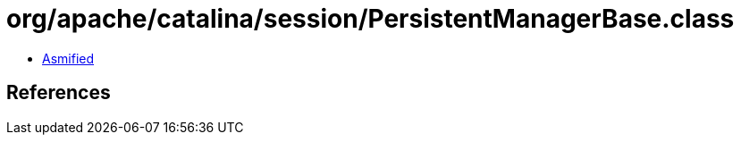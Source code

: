 = org/apache/catalina/session/PersistentManagerBase.class

 - link:PersistentManagerBase-asmified.java[Asmified]

== References

